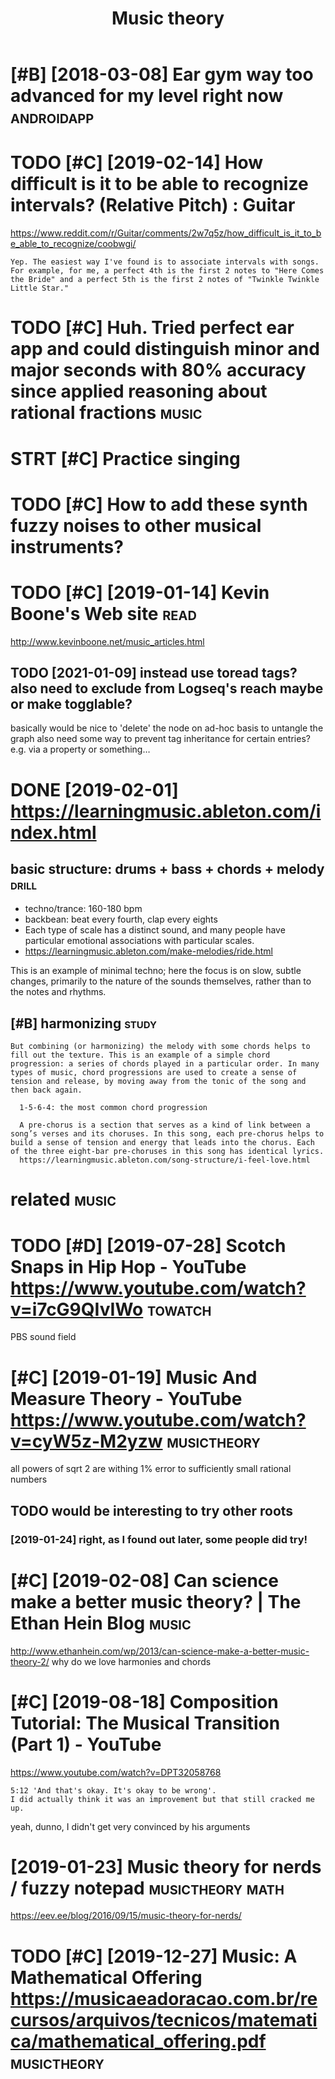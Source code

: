 #+title: Music theory
#+logseq_title: musictheory
#+filetags: :musictheory:

* [#B] [2018-03-08] Ear gym way too advanced for my level right now :androidapp:
:PROPERTIES:
:ID:       rgymwytdvncdfrmylvlrghtnw
:END:

* TODO [#C] [2019-02-14] How difficult is it to be able to recognize intervals? (Relative Pitch) : Guitar
:PROPERTIES:
:ID:       hwdffcltsttbbltrcgnzntrvlsrltvptchgtr
:END:
https://www.reddit.com/r/Guitar/comments/2w7q5z/how_difficult_is_it_to_be_able_to_recognize/coobwgi/
: Yep. The easiest way I've found is to associate intervals with songs. For example, for me, a perfect 4th is the first 2 notes to "Here Comes the Bride" and a perfect 5th is the first 2 notes of "Twinkle Twinkle Little Star."

* TODO [#C] Huh. Tried perfect ear app and could distinguish minor and major seconds with 80% accuracy since applied reasoning about rational fractions :music:
:PROPERTIES:
:CREATED:  [2019-01-26]
:ID:       hhtrdprfctrppndclddstngshysncppldrsnngbtrtnlfrctns
:END:

* STRT [#C] Practice singing
:PROPERTIES:
:CREATED:  [2019-01-29]
:ID:       prctcsngng
:END:

* TODO [#C] How to add these synth fuzzy noises to other musical instruments?
:PROPERTIES:
:CREATED:  [2019-02-18]
:ID:       hwtddthssynthfzzynsstthrmsclnstrmnts
:END:

* TODO [#C] [2019-01-14] Kevin Boone's Web site                        :read:
:PROPERTIES:
:ID:       kvnbnswbst
:END:
http://www.kevinboone.net/music_articles.html
** TODO [2021-01-09] instead use toread tags? also need to exclude from Logseq's reach maybe or make togglable?
:PROPERTIES:
:ID:       nstdstrdtgslsndtxcldfrmlgsqsrchmybrmktgglbl
:END:
basically would be nice to 'delete' the node on ad-hoc basis to untangle the graph
also need some way to prevent tag inheritance for certain entries? e.g. via a property or something...

* DONE [2019-02-01] https://learningmusic.ableton.com/index.html
:PROPERTIES:
:ID:       slrnngmscbltncmndxhtml
:END:

** basic structure: drums + bass + chords + melody                    :drill:
:PROPERTIES:
:ID:       410a15c5-681a-4cad-9daf-bf02ff3f4bce
:END:

- techno/trance: 160-180 bpm
- backbean: beat every fourth, clap every eights
- Each type of scale has a distinct sound, and many people have particular emotional associations with particular scales.
- https://learningmusic.ableton.com/make-melodies/ride.html

This is an example of minimal techno; here the focus is on slow, subtle changes, primarily to the nature of the sounds themselves, rather than to the notes and rhythms.

** [#B] harmonizing                                                   :study:
:PROPERTIES:
:ID:       hrmnzng
:END:
: But combining (or harmonizing) the melody with some chords helps to fill out the texture. This is an example of a simple chord progression: a series of chords played in a particular order. In many types of music, chord progressions are used to create a sense of tension and release, by moving away from the tonic of the song and then back again.
: 
:   1-5-6-4: the most common chord progression
: 
:   A pre-chorus is a section that serves as a kind of link between a song’s verses and its choruses. In this song, each pre-chorus helps to build a sense of tension and energy that leads into the chorus. Each of the three eight-bar pre-choruses in this song has identical lyrics.
:   https://learningmusic.ableton.com/song-structure/i-feel-love.html

* related                                                             :music:
:PROPERTIES:
:ID:       rltd
:END:
* TODO [#D] [2019-07-28] Scotch Snaps in Hip Hop - YouTube https://www.youtube.com/watch?v=i7cG9QIvIWo :towatch:
:PROPERTIES:
:ID:       sctchsnpsnhphpytbswwwytbcmwtchvcgqvw
:END:
PBS sound field

* [#C] [2019-01-19] Music And Measure Theory - YouTube https://www.youtube.com/watch?v=cyW5z-M2yzw :musictheory:
:PROPERTIES:
:ID:       mscndmsrthryytbswwwytbcmwtchvcywzmyzw
:END:
all powers of sqrt 2 are withing 1% error to sufficiently small rational numbers

** TODO would be interesting to try other roots
:PROPERTIES:
:ID:       wldbntrstngttrythrrts
:END:
*** [2019-01-24] right, as I found out later, some people did try!
:PROPERTIES:
:ID:       rghtsfndtltrsmpplddtry
:END:
* [#C] [2019-02-08] Can science make a better music theory? | The Ethan Hein Blog :music:
:PROPERTIES:
:ID:       cnscncmkbttrmscthryththnhnblg
:END:
http://www.ethanhein.com/wp/2013/can-science-make-a-better-music-theory-2/
why do we love harmonies and chords

* [#C] [2019-08-18] Composition Tutorial: The Musical Transition (Part 1) - YouTube
:PROPERTIES:
:ID:       cmpstnttrlthmscltrnstnprtytb
:END:
https://www.youtube.com/watch?v=DPT32058768
: 5:12 'And that's okay. It's okay to be wrong'.
: I did actually think it was an improvement but that still cracked me up.

yeah, dunno, I didn't get very convinced by his arguments
* [2019-01-23] Music theory for nerds / fuzzy notepad      :musictheory:math:
:PROPERTIES:
:ID:       mscthryfrnrdsfzzyntpd
:END:
https://eev.ee/blog/2016/09/15/music-theory-for-nerds/

* TODO [#C] [2019-12-27] Music: A Mathematical Offering https://musicaeadoracao.com.br/recursos/arquivos/tecnicos/matematica/mathematical_offering.pdf :musictheory:
:PROPERTIES:
:ID:       mscmthmtclffrngsmscdrccmbtcncsmtmtcmthmtclffrngpdf
:END:
